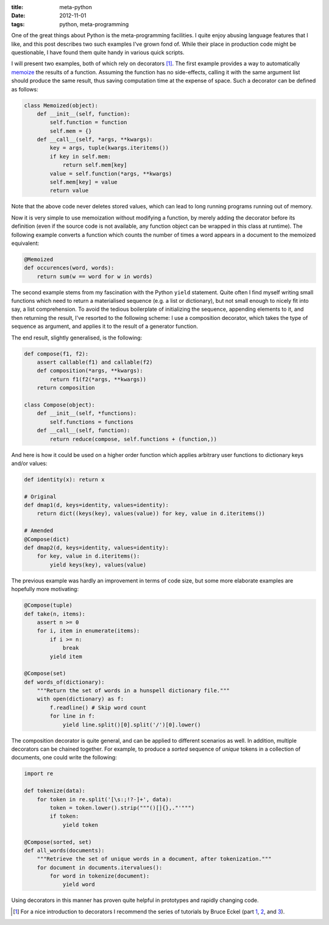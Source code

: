 
:title: meta-python
:date: 2012-11-01
:tags: python, meta-programming


One of the great things about Python is the meta-programming facilities.
I quite enjoy abusing language features that I like, and this post
describes two such examples I've grown fond of. While their place in
production code might be questionable, I have found them quite handy in
various quick scripts.

I will present two examples, both of which rely on decorators
[#decorators]_. The first example provides a way to automatically
`memoize`_ the results of a function. Assuming the function has no
side-effects, calling it with the same argument list should produce the
same result, thus saving computation time at the expense of space. Such
a decorator can be defined as follows:


.. code-block:: python

  class Memoized(object):
      def __init__(self, function):
          self.function = function
          self.mem = {}
      def __call__(self, *args, **kwargs):
          key = args, tuple(kwargs.iteritems())
          if key in self.mem:
              return self.mem[key]
          value = self.function(*args, **kwargs)
          self.mem[key] = value
          return value

Note that the above code never deletes stored values, which can lead to
long running programs running out of memory.

Now it is very simple to use memoization without modifying a function,
by merely adding the decorator before its definition (even if the source
code is not available, any function object can be wrapped in this class
at runtime). The following example converts a function which counts the
number of times a word appears in a document to the memoized equivalent:

.. code-block:: python

  @Memoized
  def occurences(word, words):
      return sum(w == word for w in words)

The second example stems from my fascination with the Python ``yield``
statement. Quite often I find myself writing small functions which need
to return a materialised sequence (e.g. a list or dictionary), but not
small enough to nicely fit into say, a list comprehension. To avoid the
tedious boilerplate of initializing the sequence, appending elements to
it, and then returning the result, I've resorted to the following
scheme: I use a composition decorator, which takes the type of sequence
as argument, and applies it to the result of a generator function.

The end result, slightly generalised, is the following:

.. code-block:: python

  def compose(f1, f2):
      assert callable(f1) and callable(f2)
      def composition(*args, **kwargs):
          return f1(f2(*args, **kwargs))
      return composition
  
  class Compose(object):
      def __init__(self, *functions):
          self.functions = functions
      def __call__(self, function):
          return reduce(compose, self.functions + (function,))

And here is how it could be used on a higher order function which
applies arbitrary user functions to dictionary keys and/or values:

.. code-block:: python

  def identity(x): return x
  
  # Original
  def dmap1(d, keys=identity, values=identity):
      return dict((keys(key), values(value)) for key, value in d.iteritems())
  
  # Amended
  @Compose(dict)
  def dmap2(d, keys=identity, values=identity):
      for key, value in d.iteritems():
          yield keys(key), values(value)

The previous example was hardly an improvement in terms of code size,
but some more elaborate examples are hopefully more motivating:

.. code-block:: python

  @Compose(tuple)
  def take(n, items):
      assert n >= 0
      for i, item in enumerate(items):
          if i >= n:
              break
          yield item
  
  @Compose(set)
  def words_of(dictionary):
      """Return the set of words in a hunspell dictionary file."""
      with open(dictionary) as f:
          f.readline() # Skip word count
          for line in f:
              yield line.split()[0].split('/')[0].lower()

The composition decorator is quite general, and can be applied to
different scenarios as well. In addition, multiple decorators can be
chained together. For example, to produce a *sorted* sequence of
*unique* tokens in a collection of documents, one could write the
following:

.. code-block:: python

  import re

  def tokenize(data):
      for token in re.split('[\s:;!?-]+', data):
          token = token.lower().strip("""()[]{},."'""")
          if token:
              yield token
  
  @Compose(sorted, set)
  def all_words(documents):
      """Retrieve the set of unique words in a document, after tokenization."""
      for document in documents.itervalues():
          for word in tokenize(document):
              yield word

Using decorators in this manner has proven quite helpful in prototypes
and rapidly changing code.

.. _memoize: https://en.wikipedia.org/wiki/Memoization

.. [#decorators] For a nice introduction to decorators I recommend the series of tutorials by Bruce Eckel (part `1`__, `2`__, and `3`__).

__ http://www.artima.com/weblogs/viewpost.jsp?thread=240808
__ http://www.artima.com/weblogs/viewpost.jsp?thread=240845
__ http://www.artima.com/weblogs/viewpost.jsp?thread=241209

